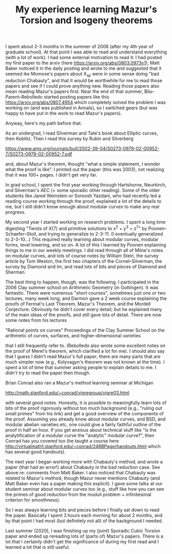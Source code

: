 #+TITLE: My experience learning Mazur's Torsion and Isogeny theorems
#+BIND: org-export-html-auto-postamble nil
#+ATTR_HTML: border="2" rules="all" frame="border" align="center"
#+OPTIONS: toc:nil 
#+OPTIONS: author:nil 
#+OPTIONS: html-postamble:nil
#+OPTIONS: num:nil 
#+OPTIONS: \n
#+OPTIONS: *
#+OPTIONS: toc:nil        (no TOC at all)
#+options: num:nil
#+OPTIONS:   H:2 





I spent about 2-3 months in the summer of 2008 (after my 4th year of graduate school). At that point I was able to read and understand everything (with a lot of work). I had some external motivation to read it: I had posted my first paper to the arxiv (here https://arxiv.org/abs/0803.0973v1); Matt Baker noticed it in the daily posting and wrote to me and suggested that it seemed ike Momose's papers about X_sp were in some sense doing "bad reduction Chabauty", and that it would be worthwhile for me to read those papers and see if I could prove anything new. Reading those papers also mean reading Mazur's papers first. Near the end of that summer, Bilu--Parent--Rebolledo started posting papers like this https://arxiv.org/abs/0807.4954 which completely solved the problem I was working on (and was published in Annals), so I switched gears (but was happy to have put in the work to read Mazur's papers). 

Anyway, here's my path before that. 

As an undergrad, I read Silverman and Tate's book about Elliptic curves, then Koblitz. Then I read this survey by Rubin and Silverberg

https://www.ams.org/journals/bull/2002-39-04/S0273-0979-02-00952-7/S0273-0979-02-00952-7.pdf

and, about Mazur's theorem, thought "what a simple statement, I wonder what the proof is like". I printed out the paper (this was 2003), not realizing that it was 100+ pages. I didn't get very far. 

In grad school, I spent the first year working through Hartshorne, Neurkirch, and Silverman's AEC (+ some sporadic other reading). Some of the older students like Jared Weinstein or Soroosh Yazdani, who had recently led a reading course working through the proof, explained a lot of the details to me, but I still didn't know enough about modular curves to make any real progress. 

My second year I started working on research problems. I spent a long time digesting "Twists of X(7) and primitive solutions to x^2 + y^3 = z^7" by Poonen--Schaefer--Stoll, and trying to generalize to 2-3-11. (I eventually generalized to 2-3-10...) This required really learning about modular curves, modular forms, level lowering, and so on. A lot of this I learned by Poonen explaining things to me in our weekly meetings. I did read through all of Milne's notes on modular curves, and lots of course notes by William Stein, the survey article by Tom Weston, the first two chapters of the Cornel--Silverman, the survey by Diamond and Im, and read lots of bits and pieces of Diamond and Sherman. 

The best thing to happen, though, was the following. I participated in the 2006 Clay summer school on Arithmetic Geometry (in Gottingen). It was fantastic. There were numerous "short courses", sometimes just one or two lectures, many week long, and Darmon gave a 2 week course explaining the proofs of Fermat's Last Theorem, Mazur's Theorem, and the Mordell Conjecture. Obviously he didn't cover every detail; but he explained many of the main ideas of the proofs, and still gave lots of detail. There are now some notes from his lectures

"Rational points on curves" Proceedings of the Clay Summer School on the arithmetic of curves, surfaces, and higher-dimensional varieties

that I still frequently refer to. (Rebolledo also wrote some excellent notes on the proof of Merel's theorem, which clarified a lot for me). I should also say that I guess I didn't read Mazur's full paper; there are many parts that are much simpler now (e.g., Kolyvagyn's theorem was not known at the time). I spent a lot of time that summer asking people to explain details to me. I didn't try to read the paper then though.


Brian Conrad also ran a Mazur's method learning seminar at Michigan 

http://math.stanford.edu/~conrad/vigregroup/vigre03.html

with several good notes. Honestly, it is possible to meaningfully learn lots of bits of the proof rigorously without too much background (e.g., "ruling out small primes" from his link) and get a good overview of the components of the proof. Assuming you already know about modular curves, and BSD, and modular abelian varieties etc, one could give a fairly faithful outline of the proof in half an hour. If you get anxious about technical stuff like "is the analytification of a modular curve the "analytic" modular curve?", then Conrad has you covered too (he taught a course here http://virtualmath1.stanford.edu/~conrad/248BPage/handouts.html which has several good handouts).


The next year I began working more with Chabauty's method, and wrote a paper (that had an error!) about Chabauty in the bad reduction case. See above re: comments from Matt Baker. I also noticed that Chabauty was related to Mazur's method, though Mazur never mentions Chabauty (and Matt Baker even has a paper making this explicit). I gave some talks at our student seminar about modular curves too (e.g., stuff like how you can see the primes of good reduction from the moduli problem + infinitesimal criterion for smoothness). 

So I was always learning bits and pieces before I finally sat down to read the paper. Basically I spent 3 hours each morning for about 2 months, and by that point I had most (but definitely not all) of the background I needed.

Last summer (2020), I was finishing up my (joint) Sporadic Cubic Torsion paper and ended up rereading lots of (parts of) Mazur's papers. There is a lot that I certainly didn't get the significance of during my first read and I learned a lot that is still useful. 
